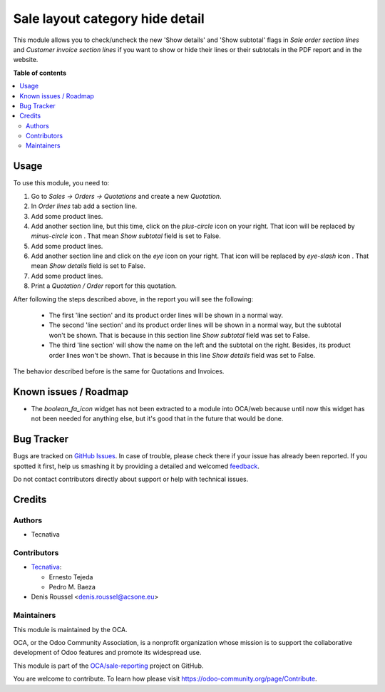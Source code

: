 ================================
Sale layout category hide detail
================================

.. !!!!!!!!!!!!!!!!!!!!!!!!!!!!!!!!!!!!!!!!!!!!!!!!!!!!
   !! This file is generated by oca-gen-addon-readme !!
   !! changes will be overwritten.                   !!
   !!!!!!!!!!!!!!!!!!!!!!!!!!!!!!!!!!!!!!!!!!!!!!!!!!!!

.. |badge1| image:: https://img.shields.io/badge/maturity-Beta-yellow.png
    :target: https://odoo-community.org/page/development-status
    :alt: Beta
.. |badge2| image:: https://img.shields.io/badge/licence-AGPL--3-blue.png
    :target: http://www.gnu.org/licenses/agpl-3.0-standalone.html
    :alt: License: AGPL-3
.. |badge3| image:: https://img.shields.io/badge/github-OCA%2Fsale--reporting-lightgray.png?logo=github
    :target: https://github.com/OCA/sale-reporting/tree/14.0/sale_layout_category_hide_detail
    :alt: OCA/sale-reporting
.. |badge4| image:: https://img.shields.io/badge/weblate-Translate%20me-F47D42.png
    :target: https://translation.odoo-community.org/projects/sale-reporting-14-0/sale-reporting-14-0-sale_layout_category_hide_detail
    :alt: Translate me on Weblate
.. |badge5| image:: https://img.shields.io/badge/runbot-Try%20me-875A7B.png
    :target: https://runbot.odoo-community.org/runbot/148/14.0
    :alt: Try me on Runbot

|badge1| |badge2| |badge3| |badge4| |badge5| 

This module allows you to check/uncheck the new 'Show details' and
'Show subtotal' flags in *Sale order section lines* and
*Customer invoice section lines* if you want to show or hide their
lines or their subtotals in the PDF report and in the website.

**Table of contents**

.. contents::
   :local:

Usage
=====

To use this module, you need to:

#. Go to *Sales -> Orders -> Quotations* and create a new *Quotation*.
#. In *Order lines* tab add a section line.
#. Add some product lines.
#. Add another section line, but this time, click on the *plus-circle*
   icon |plus-circle-icon| on your right. That icon will be replaced by
   *minus-circle* icon |minus-circle-icon|. That mean *Show subtotal* field is
   set to False.
#. Add some product lines.
#. Add another section line and click on the *eye* icon |eye-icon| on your
   right. That icon will be replaced by *eye-slash* icon |eye-slash-icon|.
   That mean *Show details* field is set to False.
#. Add some product lines.
#. Print a *Quotation / Order* report for this quotation.

After following the steps described above, in the report you will see the
following:

  * The first 'line section' and its product order lines will be shown in
    a normal way.
  * The second 'line section' and its product order lines will be shown in
    a normal way, but the subtotal won't be shown. That is because in this
    section line *Show subtotal* field was set to False.
  * The third 'line section' will show the name on the left and the
    subtotal on the right. Besides, its product order lines won't be shown.
    That is because in this line *Show details* field was set to False.

The behavior described before is the same for Quotations and Invoices.

.. |eye-icon| image:: https://raw.githubusercontent.com/OCA/sale-reporting/14.0/sale_layout_category_hide_detail/sale_layout_category_hide_detail/static/description/readme-icons/eye.png
   :alt: plus-circle icon
   :width: 12 px

.. |eye-slash-icon| image:: https://raw.githubusercontent.com/OCA/sale-reporting/14.0/sale_layout_category_hide_detail/sale_layout_category_hide_detail/static/description/readme-icons/eye-slash.png
   :alt: minus-circle icon
   :width: 12 px

.. |plus-circle-icon| image:: https://raw.githubusercontent.com/OCA/sale-reporting/14.0/sale_layout_category_hide_detail/sale_layout_category_hide_detail/static/description/readme-icons/plus-circle.png
   :alt: plus-circle icon
   :width: 12 px

.. |minus-circle-icon| image:: https://raw.githubusercontent.com/OCA/sale-reporting/14.0/sale_layout_category_hide_detail/sale_layout_category_hide_detail/static/description/readme-icons/minus-circle.png
   :alt: minus-circle icon
   :width: 12 px

Known issues / Roadmap
======================

* The `boolean_fa_icon` widget has not been extracted to a module into OCA/web
  because until now this widget has not been needed for anything else, but it's
  good that in the future that would be done.

Bug Tracker
===========

Bugs are tracked on `GitHub Issues <https://github.com/OCA/sale-reporting/issues>`_.
In case of trouble, please check there if your issue has already been reported.
If you spotted it first, help us smashing it by providing a detailed and welcomed
`feedback <https://github.com/OCA/sale-reporting/issues/new?body=module:%20sale_layout_category_hide_detail%0Aversion:%2014.0%0A%0A**Steps%20to%20reproduce**%0A-%20...%0A%0A**Current%20behavior**%0A%0A**Expected%20behavior**>`_.

Do not contact contributors directly about support or help with technical issues.

Credits
=======

Authors
~~~~~~~

* Tecnativa

Contributors
~~~~~~~~~~~~

* `Tecnativa <https://www.tecnativa.com>`_:

  * Ernesto Tejeda
  * Pedro M. Baeza

* Denis Roussel <denis.roussel@acsone.eu>

Maintainers
~~~~~~~~~~~

This module is maintained by the OCA.

.. image:: https://odoo-community.org/logo.png
   :alt: Odoo Community Association
   :target: https://odoo-community.org

OCA, or the Odoo Community Association, is a nonprofit organization whose
mission is to support the collaborative development of Odoo features and
promote its widespread use.

This module is part of the `OCA/sale-reporting <https://github.com/OCA/sale-reporting/tree/14.0/sale_layout_category_hide_detail>`_ project on GitHub.

You are welcome to contribute. To learn how please visit https://odoo-community.org/page/Contribute.
